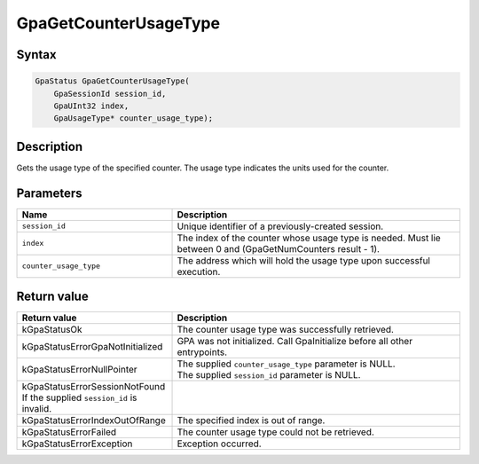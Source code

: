 .. Copyright (c) 2018-2024 Advanced Micro Devices, Inc. All rights reserved.

GpaGetCounterUsageType
@@@@@@@@@@@@@@@@@@@@@@

Syntax
%%%%%%

.. code-block:: c++

    GpaStatus GpaGetCounterUsageType(
        GpaSessionId session_id,
        GpaUInt32 index,
        GpaUsageType* counter_usage_type);

Description
%%%%%%%%%%%

Gets the usage type of the specified counter. The usage type indicates the
units used for the counter.

Parameters
%%%%%%%%%%

.. csv-table::
    :header: "Name", "Description"
    :widths: 35, 65

    "``session_id``", "Unique identifier of a previously-created session."
    "``index``", "The index of the counter whose usage type is needed. Must lie between 0 and (GpaGetNumCounters result - 1)."
    "``counter_usage_type``", "The address which will hold the usage type upon successful execution."

Return value
%%%%%%%%%%%%

.. csv-table::
    :header: "Return value", "Description"
    :widths: 35, 65

    "kGpaStatusOk", "The counter usage type was successfully retrieved."
    "kGpaStatusErrorGpaNotInitialized", "GPA was not initialized. Call GpaInitialize before all other entrypoints."
    "kGpaStatusErrorNullPointer", "| The supplied ``counter_usage_type`` parameter is NULL.
    | The supplied ``session_id`` parameter is NULL."
    "kGpaStatusErrorSessionNotFound If the supplied ``session_id`` is invalid."
    "kGpaStatusErrorIndexOutOfRange", "The specified index is out of range."
    "kGpaStatusErrorFailed", "The counter usage type could not be retrieved."
    "kGpaStatusErrorException", "Exception occurred."